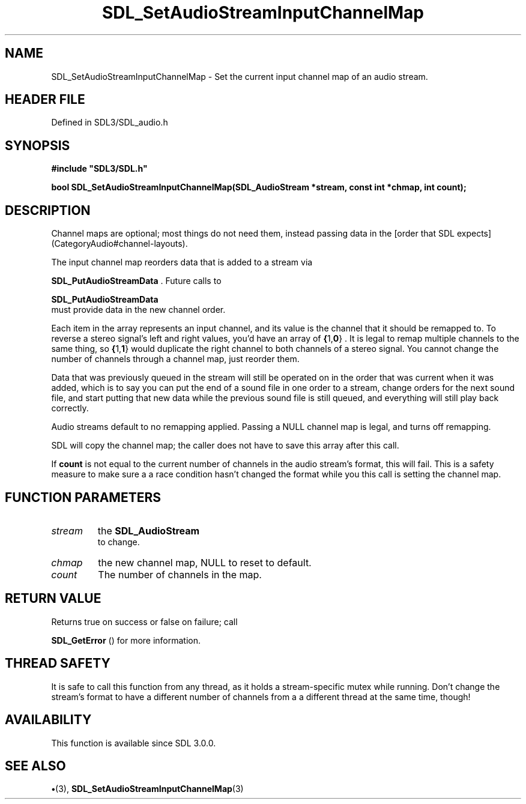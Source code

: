 .\" This manpage content is licensed under Creative Commons
.\"  Attribution 4.0 International (CC BY 4.0)
.\"   https://creativecommons.org/licenses/by/4.0/
.\" This manpage was generated from SDL's wiki page for SDL_SetAudioStreamInputChannelMap:
.\"   https://wiki.libsdl.org/SDL_SetAudioStreamInputChannelMap
.\" Generated with SDL/build-scripts/wikiheaders.pl
.\"  revision SDL-preview-3.1.3
.\" Please report issues in this manpage's content at:
.\"   https://github.com/libsdl-org/sdlwiki/issues/new
.\" Please report issues in the generation of this manpage from the wiki at:
.\"   https://github.com/libsdl-org/SDL/issues/new?title=Misgenerated%20manpage%20for%20SDL_SetAudioStreamInputChannelMap
.\" SDL can be found at https://libsdl.org/
.de URL
\$2 \(laURL: \$1 \(ra\$3
..
.if \n[.g] .mso www.tmac
.TH SDL_SetAudioStreamInputChannelMap 3 "SDL 3.1.3" "Simple Directmedia Layer" "SDL3 FUNCTIONS"
.SH NAME
SDL_SetAudioStreamInputChannelMap \- Set the current input channel map of an audio stream\[char46]
.SH HEADER FILE
Defined in SDL3/SDL_audio\[char46]h

.SH SYNOPSIS
.nf
.B #include \(dqSDL3/SDL.h\(dq
.PP
.BI "bool SDL_SetAudioStreamInputChannelMap(SDL_AudioStream *stream, const int *chmap, int count);
.fi
.SH DESCRIPTION
Channel maps are optional; most things do not need them, instead passing
data in the [order that SDL expects](CategoryAudio#channel-layouts)\[char46]

The input channel map reorders data that is added to a stream via

.BR SDL_PutAudioStreamData
\[char46] Future calls to

.BR SDL_PutAudioStreamData
 must provide data in the
new channel order\[char46]

Each item in the array represents an input channel, and its value is the
channel that it should be remapped to\[char46] To reverse a stereo signal's left
and right values, you'd have an array of
.BR { 1, 0 }
\[char46] It is legal to remap
multiple channels to the same thing, so
.BR { 1, 1 }
would duplicate the
right channel to both channels of a stereo signal\[char46] You cannot change the
number of channels through a channel map, just reorder them\[char46]

Data that was previously queued in the stream will still be operated on in
the order that was current when it was added, which is to say you can put
the end of a sound file in one order to a stream, change orders for the
next sound file, and start putting that new data while the previous sound
file is still queued, and everything will still play back correctly\[char46]

Audio streams default to no remapping applied\[char46] Passing a NULL channel map
is legal, and turns off remapping\[char46]

SDL will copy the channel map; the caller does not have to save this array
after this call\[char46]

If
.BR count
is not equal to the current number of channels in the audio
stream's format, this will fail\[char46] This is a safety measure to make sure a a
race condition hasn't changed the format while you this call is setting the
channel map\[char46]

.SH FUNCTION PARAMETERS
.TP
.I stream
the 
.BR SDL_AudioStream
 to change\[char46]
.TP
.I chmap
the new channel map, NULL to reset to default\[char46]
.TP
.I count
The number of channels in the map\[char46]
.SH RETURN VALUE
Returns true on success or false on failure; call

.BR SDL_GetError
() for more information\[char46]

.SH THREAD SAFETY
It is safe to call this function from any thread, as it holds a
stream-specific mutex while running\[char46] Don't change the stream's format to
have a different number of channels from a a different thread at the same
time, though!

.SH AVAILABILITY
This function is available since SDL 3\[char46]0\[char46]0\[char46]

.SH SEE ALSO
.BR \(bu (3),
.BR SDL_SetAudioStreamInputChannelMap (3)
